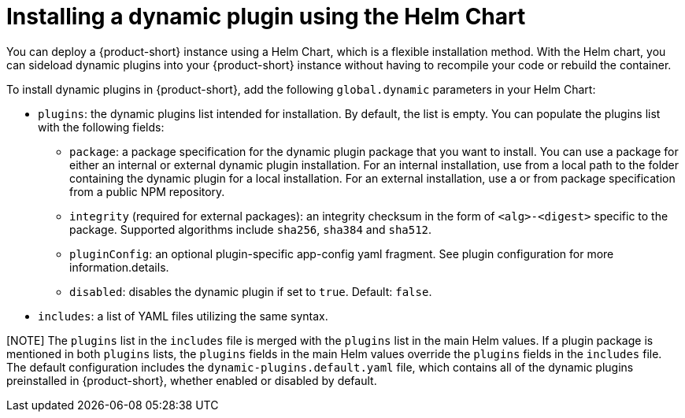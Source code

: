 [id="proc-install-external-dynamic-plugins-helm"]

= Installing a dynamic plugin using the Helm Chart

You can deploy a {product-short} instance using a Helm Chart, which is a flexible installation method. With the Helm chart, you can sideload dynamic plugins into your {product-short} instance without having to recompile your code or rebuild the container. 

To install dynamic plugins in {product-short}, add the following `global.dynamic` parameters in your Helm Chart:  

* `plugins`: the dynamic plugins list intended for installation. By default, the list is empty. You can populate the plugins list with the following fields:
** `package`: a package specification for the dynamic plugin package that you want to install. You can use a package for either an internal or external dynamic plugin installation. For an internal installation, use from a local path to the folder containing the dynamic plugin for a local installation. For an external installation, use a or from package specification from a public NPM repository.
** `integrity` (required for external packages): an integrity checksum in the form of `<alg>-<digest>` specific to the package. Supported algorithms include `sha256`, `sha384` and `sha512`. 
** `pluginConfig`: an optional plugin-specific app-config yaml fragment. See plugin configuration for more information.details.
** `disabled`: disables the dynamic plugin if set to `true`. Default: `false`.
* `includes`: a list of YAML files utilizing the same syntax. 

[NOTE] The `plugins` list in the `includes` file is merged with the `plugins` list in the main Helm values. If a plugin package is mentioned in both `plugins` lists, the `plugins` fields in the main Helm values override the `plugins` fields in the `includes` file. The default configuration includes the `dynamic-plugins.default.yaml` file, which contains all of the dynamic plugins preinstalled in {product-short}, whether enabled or disabled by default.
